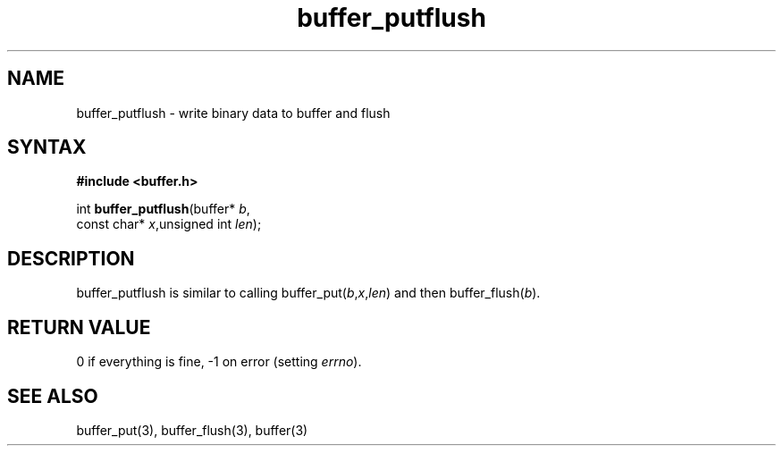 .TH buffer_putflush 3
.SH NAME
buffer_putflush \- write binary data to buffer and flush
.SH SYNTAX
.B #include <buffer.h>

int \fBbuffer_putflush\fP(buffer* \fIb\fR,
                    const char* \fIx\fR,unsigned int \fIlen\fR);
.SH DESCRIPTION
buffer_putflush is similar to calling
buffer_put(\fIb\fR,\fIx\fR,\fIlen\fR) and then buffer_flush(\fIb\fR).
.SH "RETURN VALUE"
0 if everything is fine, -1 on error (setting \fIerrno\fR).
.SH "SEE ALSO"
buffer_put(3), buffer_flush(3), buffer(3)
